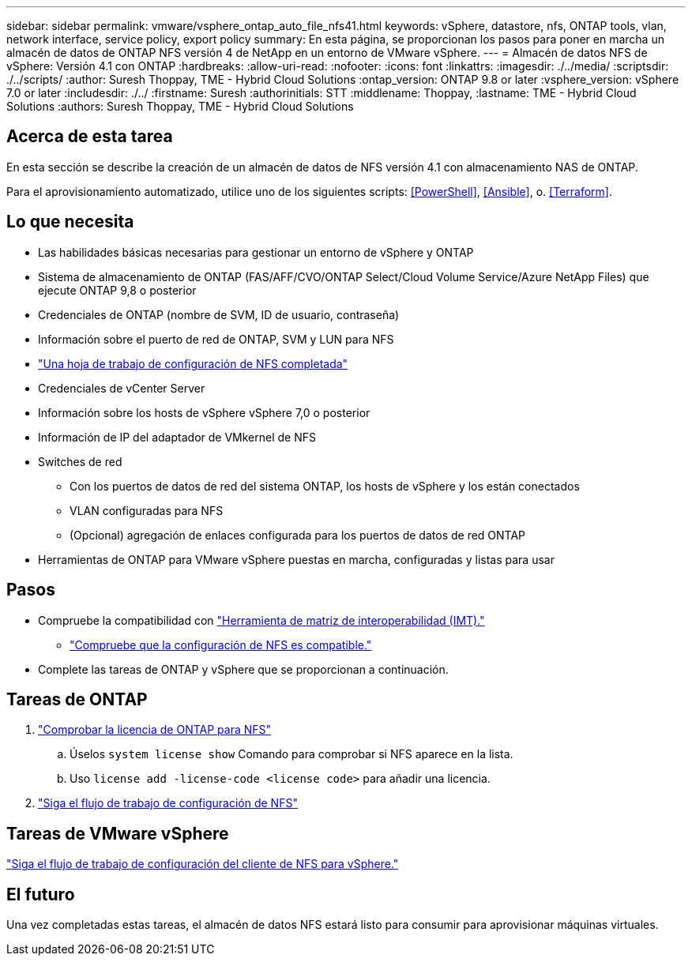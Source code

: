 ---
sidebar: sidebar 
permalink: vmware/vsphere_ontap_auto_file_nfs41.html 
keywords: vSphere, datastore, nfs, ONTAP tools, vlan, network interface, service policy, export policy 
summary: En esta página, se proporcionan los pasos para poner en marcha un almacén de datos de ONTAP NFS versión 4 de NetApp en un entorno de VMware vSphere. 
---
= Almacén de datos NFS de vSphere: Versión 4.1 con ONTAP
:hardbreaks:
:allow-uri-read: 
:nofooter: 
:icons: font
:linkattrs: 
:imagesdir: ./../media/
:scriptsdir: ./../scripts/
:author: Suresh Thoppay, TME - Hybrid Cloud Solutions
:ontap_version: ONTAP 9.8 or later
:vsphere_version: vSphere 7.0 or later
:includesdir: ./../
:firstname: Suresh
:authorinitials: STT
:middlename: Thoppay,
:lastname: TME - Hybrid Cloud Solutions
:authors: Suresh Thoppay, TME - Hybrid Cloud Solutions




== Acerca de esta tarea

En esta sección se describe la creación de un almacén de datos de NFS versión 4.1 con almacenamiento NAS de ONTAP.

Para el aprovisionamiento automatizado, utilice uno de los siguientes scripts: <<PowerShell>>, <<Ansible>>, o. <<Terraform>>.



== Lo que necesita

* Las habilidades básicas necesarias para gestionar un entorno de vSphere y ONTAP
* Sistema de almacenamiento de ONTAP (FAS/AFF/CVO/ONTAP Select/Cloud Volume Service/Azure NetApp Files) que ejecute ONTAP 9,8 o posterior
* Credenciales de ONTAP (nombre de SVM, ID de usuario, contraseña)
* Información sobre el puerto de red de ONTAP, SVM y LUN para NFS
* link:++https://docs.netapp.com/ontap-9/topic/com.netapp.doc.exp-nfs-vaai/GUID-BBD301EF-496A-4974-B205-5F878E44BF59.html++["Una hoja de trabajo de configuración de NFS completada"]
* Credenciales de vCenter Server
* Información sobre los hosts de vSphere vSphere 7,0 o posterior
* Información de IP del adaptador de VMkernel de NFS
* Switches de red
+
** Con los puertos de datos de red del sistema ONTAP, los hosts de vSphere y los están conectados
** VLAN configuradas para NFS
** (Opcional) agregación de enlaces configurada para los puertos de datos de red ONTAP


* Herramientas de ONTAP para VMware vSphere puestas en marcha, configuradas y listas para usar




== Pasos

* Compruebe la compatibilidad con https://mysupport.netapp.com/matrix["Herramienta de matriz de interoperabilidad (IMT)."]
+
** link:++https://docs.netapp.com/ontap-9/topic/com.netapp.doc.exp-nfs-vaai/GUID-DA231492-F8D1-4E1B-A634-79BA906ECE76.html++["Compruebe que la configuración de NFS es compatible."]


* Complete las tareas de ONTAP y vSphere que se proporcionan a continuación.




== Tareas de ONTAP

. link:++https://docs.netapp.com/ontap-9/topic/com.netapp.doc.dot-cm-cmpr-980/system__license__show.html++["Comprobar la licencia de ONTAP para NFS"]
+
.. Úselos `system license show` Comando para comprobar si NFS aparece en la lista.
.. Uso `license add -license-code <license code>` para añadir una licencia.


. link:++https://docs.netapp.com/ontap-9/topic/com.netapp.doc.pow-nfs-cg/GUID-6D7A1BB1-C672-46EF-B3DC-08EBFDCE1CD5.html++["Siga el flujo de trabajo de configuración de NFS"]




== Tareas de VMware vSphere

link:++https://docs.netapp.com/ontap-9/topic/com.netapp.doc.exp-nfs-vaai/GUID-D78DD9CF-12F2-4C3C-AD3A-002E5D727411.html++["Siga el flujo de trabajo de configuración del cliente de NFS para vSphere."]



== El futuro

Una vez completadas estas tareas, el almacén de datos NFS estará listo para consumir para aprovisionar máquinas virtuales.
